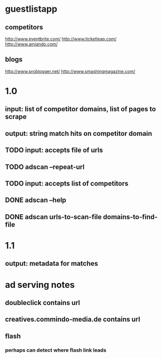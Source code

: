 
* guestlistapp
** competitors
http://www.eventbrite.com/
http://www.ticketleap.com/  
http://www.amiando.com/

** blogs
http://www.problogger.net/
http://www.smashingmagazine.com/

* 1.0 
** input: list of competitor domains, list of pages to scrape
** output: string match hits on competitor domain
** TODO input: accepts file of urls
** TODO adscan --repeat-url
** TODO input: accepts list of competitors
** DONE adscan --help
   CLOSED: [2010-05-27 Thu 11:37]
** DONE adscan urls-to-scan-file domains-to-find-file
   CLOSED: [2010-05-27 Thu 11:37]


* 1.1
** output: metadata for matches



* ad serving notes
** doubleclick contains url
** creatives.commindo-media.de contains url
** flash
*** perhaps can detect where flash link leads
